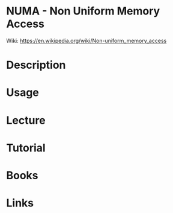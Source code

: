#+TAGS: cpu mem


* NUMA - Non Uniform Memory Access
Wiki: https://en.wikipedia.org/wiki/Non-uniform_memory_access
* Description
* Usage
* Lecture
* Tutorial
* Books
* Links

